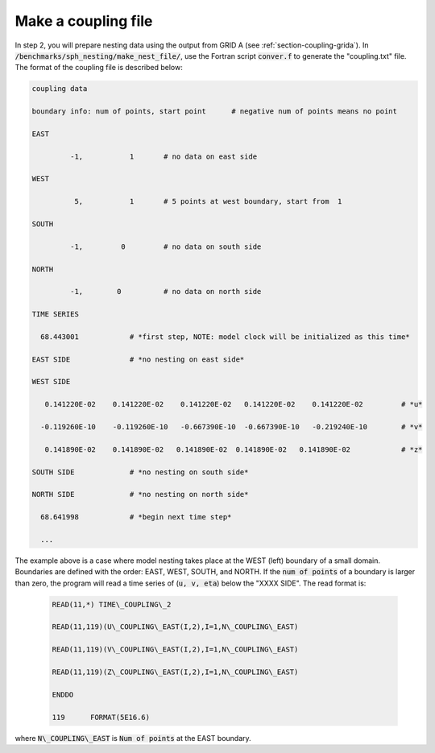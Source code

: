 .. _section-coupling-file:

Make a coupling file
********************

In step 2, you will prepare nesting data using the output from GRID A (see :ref:`section-coupling-grida`). In :code:`/benchmarks/sph_nesting/make_nest_file/`, use the Fortran script :code:`conver.f` to generate the "coupling.txt" file. The format of the coupling file is described below:

.. code-block:: rest

 coupling data

 boundary info: num of points, start point      # negative num of points means no point 

 EAST 

          -1,           1       # no data on east side

 WEST 

           5,           1       # 5 points at west boundary, start from  1

 SOUTH 

          -1,         0         # no data on south side

 NORTH 

          -1,        0          # no data on north side

 TIME SERIES 

   68.443001            # *first step, NOTE: model clock will be initialized as this time*

 EAST SIDE              # *no nesting on east side*

 WEST SIDE 

    0.141220E-02    0.141220E-02    0.141220E-02   0.141220E-02    0.141220E-02         # *u* 

   -0.119260E-10    -0.119260E-10   -0.667390E-10  -0.667390E-10   -0.219240E-10        # *v* 

    0.141890E-02    0.141890E-02   0.141890E-02  0.141890E-02   0.141890E-02            # *z* 

 SOUTH SIDE             # *no nesting on south side* 

 NORTH SIDE             # *no nesting on north side* 

   68.641998            # *begin next time step*

   ...
           
The example above is a case where model nesting takes place at the WEST (left) boundary of a small domain. Boundaries are defined with the order: EAST, WEST, SOUTH, and NORTH. If the :code:`num of points` of a boundary is larger than zero, the program will read a time series of (:code:`u, v, eta`) below the "XXXX SIDE". The read format is:

 .. code-block:: rest

     READ(11,*) TIME\_COUPLING\_2 

     READ(11,119)(U\_COUPLING\_EAST(I,2),I=1,N\_COUPLING\_EAST)

     READ(11,119)(V\_COUPLING\_EAST(I,2),I=1,N\_COUPLING\_EAST)

     READ(11,119)(Z\_COUPLING\_EAST(I,2),I=1,N\_COUPLING\_EAST)

     ENDDO 

     119      FORMAT(5E16.6) 
           
where :code:`N\_COUPLING\_EAST` is :code:`Num of points` at the EAST boundary.
       
